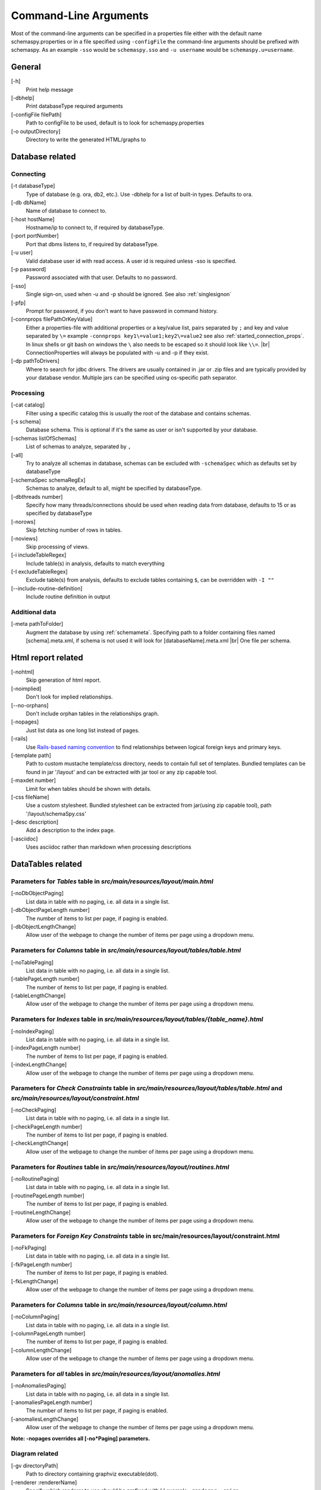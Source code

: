 .. |br| raw:: html

   <br />

.. _commandline:

Command-Line Arguments
======================

Most of the command-line arguments can be specified in a properties file either with the default name schemaspy.properties
or in a file specified using ``-configFile`` the command-line arguments should be prefixed with schemaspy. As an example ``-sso`` would be ``schemaspy.sso`` and
``-u username`` would be ``schemaspy.u=username``.

General
-------
[-h]
    Print help message
[-dbhelp]
    Print databaseType required arguments
[-configFile filePath]
    Path to configFile to be used, default is to look for schemaspy.properties
[-o outputDirectory]
    Directory to write the generated HTML\/graphs to

Database related
----------------

Connecting
~~~~~~~~~~
[-t databaseType]
    Type of database (e.g. ora, db2, etc.). Use -dbhelp for a list of built-in types. Defaults to ora.
[-db dbName]
    Name of database to connect to.
[-host hostName]
    Hostname/ip to connect to, if required by databaseType.
[-port portNumber]
    Port that dbms listens to, if required by databaseType.
[-u user]
    Valid database user id with read access. A user id is required unless -sso is specified.
[-p password]
    Password associated with that user. Defaults to no password.
[-sso]
    Single sign-on, used when -u and -p should be ignored. See also :ref:`singlesignon`
[-pfp]
    Prompt for password, if you don't want to have password in command history.
[-connprops filePathOrKeyValue]
    Either a properties-file with additional properties or a key/value list, pairs separated by ``;``
    and key and value separated by ``\=`` example ``-connprops key1\=value1;key2\=value2`` see also :ref:`started_connection_props`.
    In linux shells or git bash on windows the ``\`` also needs to be escaped so it should look like ``\\=``. |br|
    ConnectionProperties will always be populated with -u and -p if they exist.
[-dp pathToDrivers]
    Where to search for jdbc drivers.
    The drivers are usually contained in .jar or .zip files and are typically provided by your database vendor.
    Multiple jars can be specified using os-specific path separator.

Processing
~~~~~~~~~~
[-cat catalog]
    Filter using a specific catalog this is usually the root of the database and contains schemas.
[-s schema]
    Database schema. This is optional if it's the same as user or isn't supported by your database.
[-schemas listOfSchemas]
    List of schemas to analyze, separated by ``,``
[-all]
    Try to analyze all schemas in database, schemas can be excluded with ``-schemaSpec`` which as defaults set by databaseType
[-schemaSpec schemaRegEx]
    Schemas to analyze, default to all, might be specified by databaseType.
[-dbthreads number]
    Specify how many threads/connections should be used when reading data from database, defaults to 15 or
    as specified by databaseType
[-norows]
    Skip fetching number of rows in tables.
[-noviews]
    Skip processing of views.
[-i includeTableRegex]
    Include table(s) in analysis, defaults to match everything
[-I excludeTableRegex]
    Exclude table(s) from analysis, defaults to exclude tables containing ``$``, can be overridden with ``-I ""``
[-\-include-routine-definition]
    Include routine definition in output

Additional data
~~~~~~~~~~~~~~~
[-meta pathToFolder]
    Augment the database by using :ref:`schemameta`. Specifying path to a folder containing files named [schema].meta.xml, if schema is not used it will look for [databaseName].meta.xml |br|
    One file per schema.

Html report related
-------------------
[-nohtml]
    Skip generation of html report.
[-noimplied]
    Don't look for implied relationships.
[-\-no-orphans]
    Don't include orphan tables in the relationships graph.
[-nopages]
    Just list data as one long list instead of pages.
[-rails]
    Use `Rails-based naming convention <https://gist.github.com/iangreenleaf/b206d09c587e8fc6399e#relations-in-models>`_ to find relationships between logical foreign keys and primary keys.
[-template path]
    Path to custom mustache template/css directory, needs to contain full set of templates.
    Bundled templates can be found in jar '/layout' and can be extracted with jar tool or any zip capable tool.
[-maxdet number]
    Limit for when tables should be shown with details.
[-css fileName]
    Use a custom stylesheet. Bundled stylesheet can be extracted from jar(using zip capable tool), path '/layout/schemaSpy.css'
[-desc description]
    Add a description to the index page.
[-asciidoc]
    Uses asciidoc rather than markdown when processing descriptions

DataTables related
------------------

Parameters for *Tables* table in *src/main/resources/layout/main.html*
~~~~~~~~~~~~~~~~~~~~~~~~~~~~~~~~~~~~~~~~~~~~~~~~~~~~~~~~~~~~~~~~~~~~~~
[-noDbObjectPaging]
    List data in table with no paging, i.e. all data in a single list.

[-dbObjectPageLength number]
    The number of items to list per page, if paging is enabled.

[-dbObjectLengthChange]
    Allow user of the webpage to change the number of items per page using a dropdown menu.

Parameters for *Columns* table in *src/main/resources/layout/tables/table.html*
~~~~~~~~~~~~~~~~~~~~~~~~~~~~~~~~~~~~~~~~~~~~~~~~~~~~~~~~~~~~~~~~~~~~~~~~~~~~~~~
[-noTablePaging]
    List data in table with no paging, i.e. all data in a single list.

[-tablePageLength number]
    The number of items to list per page, if paging is enabled.

[-tableLengthChange]
    Allow user of the webpage to change the number of items per page using a dropdown menu.

Parameters for *Indexes* table in *src/main/resources/layout/tables/{table_name}.html*
~~~~~~~~~~~~~~~~~~~~~~~~~~~~~~~~~~~~~~~~~~~~~~~~~~~~~~~~~~~~~~~~~~~~~~~~~~~~~~~~~~~~~~
[-noIndexPaging]
    List data in table with no paging, i.e. all data in a single list.

[-indexPageLength number]
    The number of items to list per page, if paging is enabled.

[-indexLengthChange]
    Allow user of the webpage to change the number of items per page using a dropdown menu.

Parameters for *Check Constraints* table in *src/main/resources/layout/tables/table.html* and *src/main/resources/layout/constraint.html*
~~~~~~~~~~~~~~~~~~~~~~~~~~~~~~~~~~~~~~~~~~~~~~~~~~~~~~~~~~~~~~~~~~~~~~~~~~~~~~~~~~~~~~~~~~~~~~~~~~~~~~~~~~~~~~~~~~~~~~~~~~~~~~~~~~~~~~~~~
[-noCheckPaging]
    List data in table with no paging, i.e. all data in a single list.

[-checkPageLength number]
    The number of items to list per page, if paging is enabled.

[-checkLengthChange]
    Allow user of the webpage to change the number of items per page using a dropdown menu.

Parameters for *Routines* table in *src/main/resources/layout/routines.html*
~~~~~~~~~~~~~~~~~~~~~~~~~~~~~~~~~~~~~~~~~~~~~~~~~~~~~~~~~~~~~~~~~~~~~~~~~~~~
[-noRoutinePaging]
    List data in table with no paging, i.e. all data in a single list.

[-routinePageLength number]
    The number of items to list per page, if paging is enabled.

[-routineLengthChange]
    Allow user of the webpage to change the number of items per page using a dropdown menu.

Parameters for *Foreign Key Constraints* table in src/main/resources/layout/constraint.html
~~~~~~~~~~~~~~~~~~~~~~~~~~~~~~~~~~~~~~~~~~~~~~~~~~~~~~~~~~~~~~~~~~~~~~~~~~~~~~~~~~~~~~~~~~~
[-noFkPaging]
    List data in table with no paging, i.e. all data in a single list.

[-fkPageLength number]
    The number of items to list per page, if paging is enabled.

[-fkLengthChange]
    Allow user of the webpage to change the number of items per page using a dropdown menu.

Parameters for *Columns* table in *src/main/resources/layout/column.html*
~~~~~~~~~~~~~~~~~~~~~~~~~~~~~~~~~~~~~~~~~~~~~~~~~~~~~~~~~~~~~~~~~~~~~~~~~
[-noColumnPaging]
    List data in table with no paging, i.e. all data in a single list.

[-columnPageLength number]
    The number of items to list per page, if paging is enabled.

[-columnLengthChange]
    Allow user of the webpage to change the number of items per page using a dropdown menu.

Parameters for *all* tables in *src/main/resources/layout/anomalies.html*
~~~~~~~~~~~~~~~~~~~~~~~~~~~~~~~~~~~~~~~~~~~~~~~~~~~~~~~~~~~~~~~~~~~~~~~~~
[-noAnomaliesPaging]
    List data in table with no paging, i.e. all data in a single list.

[-anomaliesPageLength number]
    The number of items to list per page, if paging is enabled.

[-anomaliesLengthChange]
    Allow user of the webpage to change the number of items per page using a dropdown menu.


**Note: -nopages overrides all [-no*Paging] parameters.**


Diagram related
~~~~~~~~~~~~~~~
[-gv directoryPath]
    Path to directory containing graphviz executable(dot).
[-renderer :rendererName]
    Specify which renderer to use should be prefixed with ':' example ``-renderer :cairo``
[-hq] or [-lq]
    Generate higher or lower-quality diagrams. Various installations of Graphviz (depending on OS and/or version) will default to generating
    either higher or lower quality images. That is, some might not have the "lower quality" libraries and others might not have the "higher quality" libraries.
    Higher quality output takes longer to generate and results in significantly larger image files (which take longer to download/display),
    but the resultant Entity Relationship diagrams generally look better.
[-imageformat outputImageFormat]
    The format of the image that gets generated. Supported formats are svg and png. Defaults to png.
    E.g. ``-imageformat svg``
[-maxdet number]
    Limit for when tables shouldn't be detailed. Evaluated against total number of tables in schema. Defaults to 300.
[-font fontName]
    Change font used in diagrams, defaults to 'Helvetica'
[-fontsize number]
    Change font size in large diagrams, defaults to 11
[-rankdirbug]
    Switch diagram direction from 'top to bottom' to 'right to left'
[-X excludeColumnRegex]
    Exclude column(s), regular expression to exclude column(s) from diagrams, defaults to nothing.
[-x excludeIndirectColumnsRegex]
    Exclude column(s) from diagrams where column(s) aren't directly referenced by focal table, defaults to nothing.
[-vizjs]
    Use embedded viz.js instead of Graphviz. Useful when graphviz isn't installed. Memory is set to 64 MB, if you receive ther error "Cannot enlarge memory arrays" please report this to us.
[-degree 1 or 2]
    Limit the degree of separation (1 shows less, 2 is default), 1 is a good option for large databases with lots of relationships.
